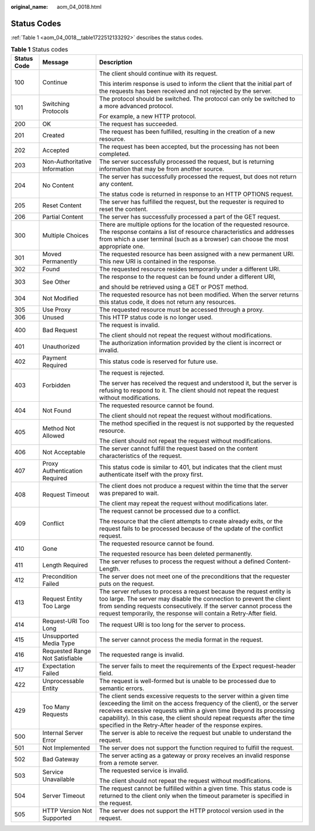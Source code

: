 :original_name: aom_04_0018.html

.. _aom_04_0018:

Status Codes
============

:ref:`Table 1 <aom_04_0018__table1722512133292>` describes the status codes.

.. _aom_04_0018__table1722512133292:

.. table:: **Table 1** Status codes

   +-----------------------+---------------------------------+------------------------------------------------------------------------------------------------------------------------------------------------------------------------------------------------------------------------------------------------------------------------------------------------------------------------------------------------------------------+
   | Status Code           | Message                         | Description                                                                                                                                                                                                                                                                                                                                                      |
   +=======================+=================================+==================================================================================================================================================================================================================================================================================================================================================================+
   | 100                   | Continue                        | The client should continue with its request.                                                                                                                                                                                                                                                                                                                     |
   |                       |                                 |                                                                                                                                                                                                                                                                                                                                                                  |
   |                       |                                 | This interim response is used to inform the client that the initial part of the requests has been received and not rejected by the server.                                                                                                                                                                                                                       |
   +-----------------------+---------------------------------+------------------------------------------------------------------------------------------------------------------------------------------------------------------------------------------------------------------------------------------------------------------------------------------------------------------------------------------------------------------+
   | 101                   | Switching Protocols             | The protocol should be switched. The protocol can only be switched to a more advanced protocol.                                                                                                                                                                                                                                                                  |
   |                       |                                 |                                                                                                                                                                                                                                                                                                                                                                  |
   |                       |                                 | For example, a new HTTP protocol.                                                                                                                                                                                                                                                                                                                                |
   +-----------------------+---------------------------------+------------------------------------------------------------------------------------------------------------------------------------------------------------------------------------------------------------------------------------------------------------------------------------------------------------------------------------------------------------------+
   | 200                   | OK                              | The request has succeeded.                                                                                                                                                                                                                                                                                                                                       |
   +-----------------------+---------------------------------+------------------------------------------------------------------------------------------------------------------------------------------------------------------------------------------------------------------------------------------------------------------------------------------------------------------------------------------------------------------+
   | 201                   | Created                         | The request has been fulfilled, resulting in the creation of a new resource.                                                                                                                                                                                                                                                                                     |
   +-----------------------+---------------------------------+------------------------------------------------------------------------------------------------------------------------------------------------------------------------------------------------------------------------------------------------------------------------------------------------------------------------------------------------------------------+
   | 202                   | Accepted                        | The request has been accepted, but the processing has not been completed.                                                                                                                                                                                                                                                                                        |
   +-----------------------+---------------------------------+------------------------------------------------------------------------------------------------------------------------------------------------------------------------------------------------------------------------------------------------------------------------------------------------------------------------------------------------------------------+
   | 203                   | Non-Authoritative Information   | The server successfully processed the request, but is returning information that may be from another source.                                                                                                                                                                                                                                                     |
   +-----------------------+---------------------------------+------------------------------------------------------------------------------------------------------------------------------------------------------------------------------------------------------------------------------------------------------------------------------------------------------------------------------------------------------------------+
   | 204                   | No Content                      | The server has successfully processed the request, but does not return any content.                                                                                                                                                                                                                                                                              |
   |                       |                                 |                                                                                                                                                                                                                                                                                                                                                                  |
   |                       |                                 | The status code is returned in response to an HTTP OPTIONS request.                                                                                                                                                                                                                                                                                              |
   +-----------------------+---------------------------------+------------------------------------------------------------------------------------------------------------------------------------------------------------------------------------------------------------------------------------------------------------------------------------------------------------------------------------------------------------------+
   | 205                   | Reset Content                   | The server has fulfilled the request, but the requester is required to reset the content.                                                                                                                                                                                                                                                                        |
   +-----------------------+---------------------------------+------------------------------------------------------------------------------------------------------------------------------------------------------------------------------------------------------------------------------------------------------------------------------------------------------------------------------------------------------------------+
   | 206                   | Partial Content                 | The server has successfully processed a part of the GET request.                                                                                                                                                                                                                                                                                                 |
   +-----------------------+---------------------------------+------------------------------------------------------------------------------------------------------------------------------------------------------------------------------------------------------------------------------------------------------------------------------------------------------------------------------------------------------------------+
   | 300                   | Multiple Choices                | There are multiple options for the location of the requested resource. The response contains a list of resource characteristics and addresses from which a user terminal (such as a browser) can choose the most appropriate one.                                                                                                                                |
   +-----------------------+---------------------------------+------------------------------------------------------------------------------------------------------------------------------------------------------------------------------------------------------------------------------------------------------------------------------------------------------------------------------------------------------------------+
   | 301                   | Moved Permanently               | The requested resource has been assigned with a new permanent URI. This new URI is contained in the response.                                                                                                                                                                                                                                                    |
   +-----------------------+---------------------------------+------------------------------------------------------------------------------------------------------------------------------------------------------------------------------------------------------------------------------------------------------------------------------------------------------------------------------------------------------------------+
   | 302                   | Found                           | The requested resource resides temporarily under a different URI.                                                                                                                                                                                                                                                                                                |
   +-----------------------+---------------------------------+------------------------------------------------------------------------------------------------------------------------------------------------------------------------------------------------------------------------------------------------------------------------------------------------------------------------------------------------------------------+
   | 303                   | See Other                       | The response to the request can be found under a different URI,                                                                                                                                                                                                                                                                                                  |
   |                       |                                 |                                                                                                                                                                                                                                                                                                                                                                  |
   |                       |                                 | and should be retrieved using a GET or POST method.                                                                                                                                                                                                                                                                                                              |
   +-----------------------+---------------------------------+------------------------------------------------------------------------------------------------------------------------------------------------------------------------------------------------------------------------------------------------------------------------------------------------------------------------------------------------------------------+
   | 304                   | Not Modified                    | The requested resource has not been modified. When the server returns this status code, it does not return any resources.                                                                                                                                                                                                                                        |
   +-----------------------+---------------------------------+------------------------------------------------------------------------------------------------------------------------------------------------------------------------------------------------------------------------------------------------------------------------------------------------------------------------------------------------------------------+
   | 305                   | Use Proxy                       | The requested resource must be accessed through a proxy.                                                                                                                                                                                                                                                                                                         |
   +-----------------------+---------------------------------+------------------------------------------------------------------------------------------------------------------------------------------------------------------------------------------------------------------------------------------------------------------------------------------------------------------------------------------------------------------+
   | 306                   | Unused                          | This HTTP status code is no longer used.                                                                                                                                                                                                                                                                                                                         |
   +-----------------------+---------------------------------+------------------------------------------------------------------------------------------------------------------------------------------------------------------------------------------------------------------------------------------------------------------------------------------------------------------------------------------------------------------+
   | 400                   | Bad Request                     | The request is invalid.                                                                                                                                                                                                                                                                                                                                          |
   |                       |                                 |                                                                                                                                                                                                                                                                                                                                                                  |
   |                       |                                 | The client should not repeat the request without modifications.                                                                                                                                                                                                                                                                                                  |
   +-----------------------+---------------------------------+------------------------------------------------------------------------------------------------------------------------------------------------------------------------------------------------------------------------------------------------------------------------------------------------------------------------------------------------------------------+
   | 401                   | Unauthorized                    | The authorization information provided by the client is incorrect or invalid.                                                                                                                                                                                                                                                                                    |
   +-----------------------+---------------------------------+------------------------------------------------------------------------------------------------------------------------------------------------------------------------------------------------------------------------------------------------------------------------------------------------------------------------------------------------------------------+
   | 402                   | Payment Required                | This status code is reserved for future use.                                                                                                                                                                                                                                                                                                                     |
   +-----------------------+---------------------------------+------------------------------------------------------------------------------------------------------------------------------------------------------------------------------------------------------------------------------------------------------------------------------------------------------------------------------------------------------------------+
   | 403                   | Forbidden                       | The request is rejected.                                                                                                                                                                                                                                                                                                                                         |
   |                       |                                 |                                                                                                                                                                                                                                                                                                                                                                  |
   |                       |                                 | The server has received the request and understood it, but the server is refusing to respond to it. The client should not repeat the request without modifications.                                                                                                                                                                                              |
   +-----------------------+---------------------------------+------------------------------------------------------------------------------------------------------------------------------------------------------------------------------------------------------------------------------------------------------------------------------------------------------------------------------------------------------------------+
   | 404                   | Not Found                       | The requested resource cannot be found.                                                                                                                                                                                                                                                                                                                          |
   |                       |                                 |                                                                                                                                                                                                                                                                                                                                                                  |
   |                       |                                 | The client should not repeat the request without modifications.                                                                                                                                                                                                                                                                                                  |
   +-----------------------+---------------------------------+------------------------------------------------------------------------------------------------------------------------------------------------------------------------------------------------------------------------------------------------------------------------------------------------------------------------------------------------------------------+
   | 405                   | Method Not Allowed              | The method specified in the request is not supported by the requested resource.                                                                                                                                                                                                                                                                                  |
   |                       |                                 |                                                                                                                                                                                                                                                                                                                                                                  |
   |                       |                                 | The client should not repeat the request without modifications.                                                                                                                                                                                                                                                                                                  |
   +-----------------------+---------------------------------+------------------------------------------------------------------------------------------------------------------------------------------------------------------------------------------------------------------------------------------------------------------------------------------------------------------------------------------------------------------+
   | 406                   | Not Acceptable                  | The server cannot fulfill the request based on the content characteristics of the request.                                                                                                                                                                                                                                                                       |
   +-----------------------+---------------------------------+------------------------------------------------------------------------------------------------------------------------------------------------------------------------------------------------------------------------------------------------------------------------------------------------------------------------------------------------------------------+
   | 407                   | Proxy Authentication Required   | This status code is similar to 401, but indicates that the client must authenticate itself with the proxy first.                                                                                                                                                                                                                                                 |
   +-----------------------+---------------------------------+------------------------------------------------------------------------------------------------------------------------------------------------------------------------------------------------------------------------------------------------------------------------------------------------------------------------------------------------------------------+
   | 408                   | Request Timeout                 | The client does not produce a request within the time that the server was prepared to wait.                                                                                                                                                                                                                                                                      |
   |                       |                                 |                                                                                                                                                                                                                                                                                                                                                                  |
   |                       |                                 | The client may repeat the request without modifications later.                                                                                                                                                                                                                                                                                                   |
   +-----------------------+---------------------------------+------------------------------------------------------------------------------------------------------------------------------------------------------------------------------------------------------------------------------------------------------------------------------------------------------------------------------------------------------------------+
   | 409                   | Conflict                        | The request cannot be processed due to a conflict.                                                                                                                                                                                                                                                                                                               |
   |                       |                                 |                                                                                                                                                                                                                                                                                                                                                                  |
   |                       |                                 | The resource that the client attempts to create already exits, or the request fails to be processed because of the update of the conflict request.                                                                                                                                                                                                               |
   +-----------------------+---------------------------------+------------------------------------------------------------------------------------------------------------------------------------------------------------------------------------------------------------------------------------------------------------------------------------------------------------------------------------------------------------------+
   | 410                   | Gone                            | The requested resource cannot be found.                                                                                                                                                                                                                                                                                                                          |
   |                       |                                 |                                                                                                                                                                                                                                                                                                                                                                  |
   |                       |                                 | The requested resource has been deleted permanently.                                                                                                                                                                                                                                                                                                             |
   +-----------------------+---------------------------------+------------------------------------------------------------------------------------------------------------------------------------------------------------------------------------------------------------------------------------------------------------------------------------------------------------------------------------------------------------------+
   | 411                   | Length Required                 | The server refuses to process the request without a defined Content-Length.                                                                                                                                                                                                                                                                                      |
   +-----------------------+---------------------------------+------------------------------------------------------------------------------------------------------------------------------------------------------------------------------------------------------------------------------------------------------------------------------------------------------------------------------------------------------------------+
   | 412                   | Precondition Failed             | The server does not meet one of the preconditions that the requester puts on the request.                                                                                                                                                                                                                                                                        |
   +-----------------------+---------------------------------+------------------------------------------------------------------------------------------------------------------------------------------------------------------------------------------------------------------------------------------------------------------------------------------------------------------------------------------------------------------+
   | 413                   | Request Entity Too Large        | The server refuses to process a request because the request entity is too large. The server may disable the connection to prevent the client from sending requests consecutively. If the server cannot process the request temporarily, the response will contain a Retry-After field.                                                                           |
   +-----------------------+---------------------------------+------------------------------------------------------------------------------------------------------------------------------------------------------------------------------------------------------------------------------------------------------------------------------------------------------------------------------------------------------------------+
   | 414                   | Request-URI Too Long            | The request URI is too long for the server to process.                                                                                                                                                                                                                                                                                                           |
   +-----------------------+---------------------------------+------------------------------------------------------------------------------------------------------------------------------------------------------------------------------------------------------------------------------------------------------------------------------------------------------------------------------------------------------------------+
   | 415                   | Unsupported Media Type          | The server cannot process the media format in the request.                                                                                                                                                                                                                                                                                                       |
   +-----------------------+---------------------------------+------------------------------------------------------------------------------------------------------------------------------------------------------------------------------------------------------------------------------------------------------------------------------------------------------------------------------------------------------------------+
   | 416                   | Requested Range Not Satisfiable | The requested range is invalid.                                                                                                                                                                                                                                                                                                                                  |
   +-----------------------+---------------------------------+------------------------------------------------------------------------------------------------------------------------------------------------------------------------------------------------------------------------------------------------------------------------------------------------------------------------------------------------------------------+
   | 417                   | Expectation Failed              | The server fails to meet the requirements of the Expect request-header field.                                                                                                                                                                                                                                                                                    |
   +-----------------------+---------------------------------+------------------------------------------------------------------------------------------------------------------------------------------------------------------------------------------------------------------------------------------------------------------------------------------------------------------------------------------------------------------+
   | 422                   | Unprocessable Entity            | The request is well-formed but is unable to be processed due to semantic errors.                                                                                                                                                                                                                                                                                 |
   +-----------------------+---------------------------------+------------------------------------------------------------------------------------------------------------------------------------------------------------------------------------------------------------------------------------------------------------------------------------------------------------------------------------------------------------------+
   | 429                   | Too Many Requests               | The client sends excessive requests to the server within a given time (exceeding the limit on the access frequency of the client), or the server receives excessive requests within a given time (beyond its processing capability). In this case, the client should repeat requests after the time specified in the Retry-After header of the response expires. |
   +-----------------------+---------------------------------+------------------------------------------------------------------------------------------------------------------------------------------------------------------------------------------------------------------------------------------------------------------------------------------------------------------------------------------------------------------+
   | 500                   | Internal Server Error           | The server is able to receive the request but unable to understand the request.                                                                                                                                                                                                                                                                                  |
   +-----------------------+---------------------------------+------------------------------------------------------------------------------------------------------------------------------------------------------------------------------------------------------------------------------------------------------------------------------------------------------------------------------------------------------------------+
   | 501                   | Not Implemented                 | The server does not support the function required to fulfill the request.                                                                                                                                                                                                                                                                                        |
   +-----------------------+---------------------------------+------------------------------------------------------------------------------------------------------------------------------------------------------------------------------------------------------------------------------------------------------------------------------------------------------------------------------------------------------------------+
   | 502                   | Bad Gateway                     | The server acting as a gateway or proxy receives an invalid response from a remote server.                                                                                                                                                                                                                                                                       |
   +-----------------------+---------------------------------+------------------------------------------------------------------------------------------------------------------------------------------------------------------------------------------------------------------------------------------------------------------------------------------------------------------------------------------------------------------+
   | 503                   | Service Unavailable             | The requested service is invalid.                                                                                                                                                                                                                                                                                                                                |
   |                       |                                 |                                                                                                                                                                                                                                                                                                                                                                  |
   |                       |                                 | The client should not repeat the request without modifications.                                                                                                                                                                                                                                                                                                  |
   +-----------------------+---------------------------------+------------------------------------------------------------------------------------------------------------------------------------------------------------------------------------------------------------------------------------------------------------------------------------------------------------------------------------------------------------------+
   | 504                   | Server Timeout                  | The request cannot be fulfilled within a given time. This status code is returned to the client only when the timeout parameter is specified in the request.                                                                                                                                                                                                     |
   +-----------------------+---------------------------------+------------------------------------------------------------------------------------------------------------------------------------------------------------------------------------------------------------------------------------------------------------------------------------------------------------------------------------------------------------------+
   | 505                   | HTTP Version Not Supported      | The server does not support the HTTP protocol version used in the request.                                                                                                                                                                                                                                                                                       |
   +-----------------------+---------------------------------+------------------------------------------------------------------------------------------------------------------------------------------------------------------------------------------------------------------------------------------------------------------------------------------------------------------------------------------------------------------+
